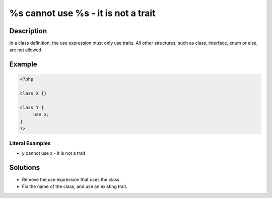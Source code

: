 .. _%s-cannot-use-%s---it-is-not-a-trait:

%s cannot use %s - it is not a trait
------------------------------------
 
	.. meta::
		:description:
			%s cannot use %s - it is not a trait: In a class definition, the use expression must only use traits.

		:og:type: article
		:og:title: %s cannot use %s - it is not a trait
		:og:description: In a class definition, the use expression must only use traits
		:og:url: https://php-errors.readthedocs.io/en/latest/messages/%25s-cannot-use-%25s---it-is-not-a-trait.html

Description
___________
 
In a class definition, the use expression must only use traits. All other structures, such as class, interface, enum or else, are not allowed.

Example
_______

.. code-block:: php

   <?php
   
   class X {}
   
   class Y {
   	use x; 
   }
   ?>


Literal Examples
****************
+ y cannot use x - it is not a trait

Solutions
_________

+ Remove the use expression that uses the class.
+ Fix the name of the class, and use an existing trait.
